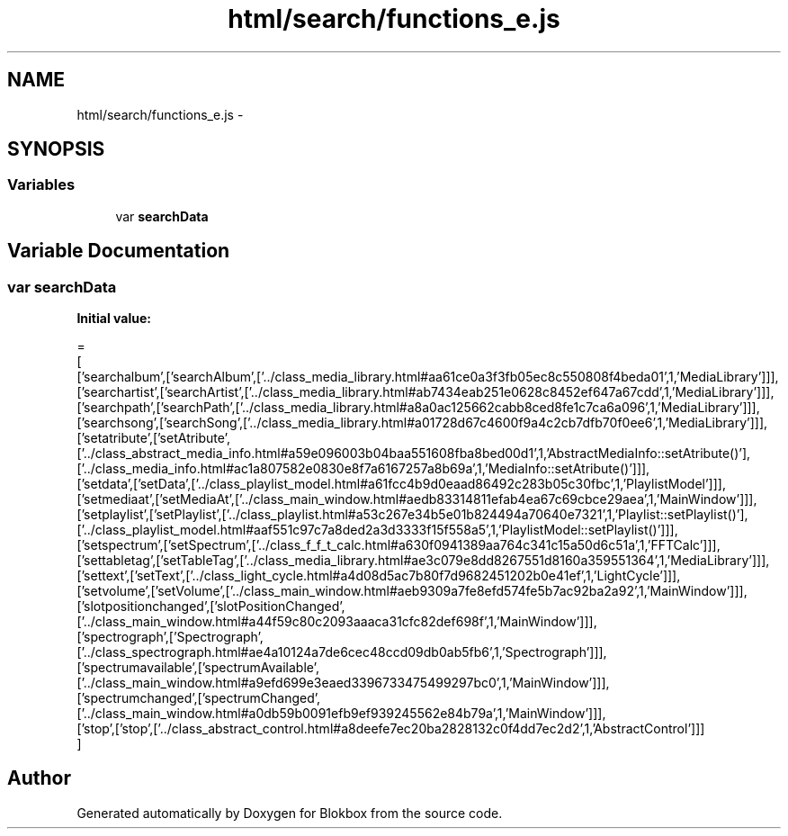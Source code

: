 .TH "html/search/functions_e.js" 3 "Sat May 16 2015" "Blokbox" \" -*- nroff -*-
.ad l
.nh
.SH NAME
html/search/functions_e.js \- 
.SH SYNOPSIS
.br
.PP
.SS "Variables"

.in +1c
.ti -1c
.RI "var \fBsearchData\fP"
.br
.in -1c
.SH "Variable Documentation"
.PP 
.SS "var searchData"
\fBInitial value:\fP
.PP
.nf
=
[
  ['searchalbum',['searchAlbum',['\&.\&./class_media_library\&.html#aa61ce0a3f3fb05ec8c550808f4beda01',1,'MediaLibrary']]],
  ['searchartist',['searchArtist',['\&.\&./class_media_library\&.html#ab7434eab251e0628c8452ef647a67cdd',1,'MediaLibrary']]],
  ['searchpath',['searchPath',['\&.\&./class_media_library\&.html#a8a0ac125662cabb8ced8fe1c7ca6a096',1,'MediaLibrary']]],
  ['searchsong',['searchSong',['\&.\&./class_media_library\&.html#a01728d67c4600f9a4c2cb7dfb70f0ee6',1,'MediaLibrary']]],
  ['setatribute',['setAtribute',['\&.\&./class_abstract_media_info\&.html#a59e096003b04baa551608fba8bed00d1',1,'AbstractMediaInfo::setAtribute()'],['\&.\&./class_media_info\&.html#ac1a807582e0830e8f7a6167257a8b69a',1,'MediaInfo::setAtribute()']]],
  ['setdata',['setData',['\&.\&./class_playlist_model\&.html#a61fcc4b9d0eaad86492c283b05c30fbc',1,'PlaylistModel']]],
  ['setmediaat',['setMediaAt',['\&.\&./class_main_window\&.html#aedb83314811efab4ea67c69cbce29aea',1,'MainWindow']]],
  ['setplaylist',['setPlaylist',['\&.\&./class_playlist\&.html#a53c267e34b5e01b824494a70640e7321',1,'Playlist::setPlaylist()'],['\&.\&./class_playlist_model\&.html#aaf551c97c7a8ded2a3d3333f15f558a5',1,'PlaylistModel::setPlaylist()']]],
  ['setspectrum',['setSpectrum',['\&.\&./class_f_f_t_calc\&.html#a630f0941389aa764c341c15a50d6c51a',1,'FFTCalc']]],
  ['settabletag',['setTableTag',['\&.\&./class_media_library\&.html#ae3c079e8dd8267551d8160a359551364',1,'MediaLibrary']]],
  ['settext',['setText',['\&.\&./class_light_cycle\&.html#a4d08d5ac7b80f7d9682451202b0e41ef',1,'LightCycle']]],
  ['setvolume',['setVolume',['\&.\&./class_main_window\&.html#aeb9309a7fe8efd574fe5b7ac92ba2a92',1,'MainWindow']]],
  ['slotpositionchanged',['slotPositionChanged',['\&.\&./class_main_window\&.html#a44f59c80c2093aaaca31cfc82def698f',1,'MainWindow']]],
  ['spectrograph',['Spectrograph',['\&.\&./class_spectrograph\&.html#ae4a10124a7de6cec48ccd09db0ab5fb6',1,'Spectrograph']]],
  ['spectrumavailable',['spectrumAvailable',['\&.\&./class_main_window\&.html#a9efd699e3eaed3396733475499297bc0',1,'MainWindow']]],
  ['spectrumchanged',['spectrumChanged',['\&.\&./class_main_window\&.html#a0db59b0091efb9ef939245562e84b79a',1,'MainWindow']]],
  ['stop',['stop',['\&.\&./class_abstract_control\&.html#a8deefe7ec20ba2828132c0f4dd7ec2d2',1,'AbstractControl']]]
]
.fi
.SH "Author"
.PP 
Generated automatically by Doxygen for Blokbox from the source code\&.

